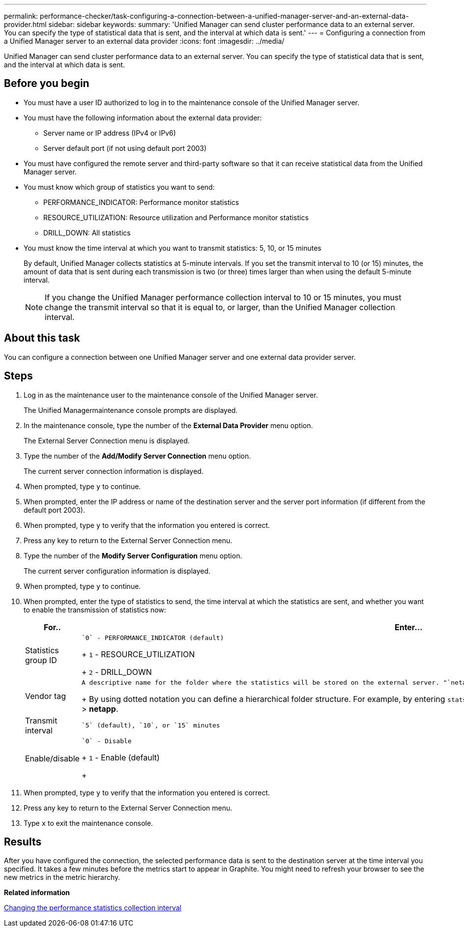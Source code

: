 ---
permalink: performance-checker/task-configuring-a-connection-between-a-unified-manager-server-and-an-external-data-provider.html
sidebar: sidebar
keywords: 
summary: 'Unified Manager can send cluster performance data to an external server. You can specify the type of statistical data that is sent, and the interval at which data is sent.'
---
= Configuring a connection from a Unified Manager server to an external data provider
:icons: font
:imagesdir: ../media/

[.lead]
Unified Manager can send cluster performance data to an external server. You can specify the type of statistical data that is sent, and the interval at which data is sent.

== Before you begin

* You must have a user ID authorized to log in to the maintenance console of the Unified Manager server.
* You must have the following information about the external data provider:
 ** Server name or IP address (IPv4 or IPv6)
 ** Server default port (if not using default port 2003)
* You must have configured the remote server and third-party software so that it can receive statistical data from the Unified Manager server.
* You must know which group of statistics you want to send:
 ** PERFORMANCE_INDICATOR: Performance monitor statistics
 ** RESOURCE_UTILIZATION: Resource utilization and Performance monitor statistics
 ** DRILL_DOWN: All statistics
* You must know the time interval at which you want to transmit statistics: 5, 10, or 15 minutes
+
By default, Unified Manager collects statistics at 5-minute intervals. If you set the transmit interval to 10 (or 15) minutes, the amount of data that is sent during each transmission is two (or three) times larger than when using the default 5-minute interval.
+
[NOTE]
====
If you change the Unified Manager performance collection interval to 10 or 15 minutes, you must change the transmit interval so that it is equal to, or larger, than the Unified Manager collection interval.
====

== About this task

You can configure a connection between one Unified Manager server and one external data provider server.

== Steps

. Log in as the maintenance user to the maintenance console of the Unified Manager server.
+
The Unified Managermaintenance console prompts are displayed.

. In the maintenance console, type the number of the *External Data Provider* menu option.
+
The External Server Connection menu is displayed.

. Type the number of the *Add/Modify Server Connection* menu option.
+
The current server connection information is displayed.

. When prompted, type `y` to continue.
. When prompted, enter the IP address or name of the destination server and the server port information (if different from the default port 2003).
. When prompted, type `y` to verify that the information you entered is correct.
. Press any key to return to the External Server Connection menu.
. Type the number of the *Modify Server Configuration* menu option.
+
The current server configuration information is displayed.

. When prompted, type `y` to continue.
. When prompted, enter the type of statistics to send, the time interval at which the statistics are sent, and whether you want to enable the transmission of statistics now:
+
[options="header"]
|===
| For..| Enter...
a|
Statistics group ID
a|
    `0` - PERFORMANCE_INDICATOR (default)
+
`1` - RESOURCE_UTILIZATION
+
`2` - DRILL_DOWN
a|
Vendor tag
a|
    A descriptive name for the folder where the statistics will be stored on the external server. "`netapp-performance`" is the default name, but you can enter another value.
+
By using dotted notation you can define a hierarchical folder structure. For example, by entering `stats.performance.netapp` the statistics will be located in *stats* > *performance* > *netapp*.
a|
Transmit interval
a|
    `5` (default), `10`, or `15` minutes
a|
Enable/disable
a|
    `0` - Disable
+
`1` - Enable (default)
+
|===

. When prompted, type `y` to verify that the information you entered is correct.
. Press any key to return to the External Server Connection menu.
. Type `x` to exit the maintenance console.

== Results

After you have configured the connection, the selected performance data is sent to the destination server at the time interval you specified. It takes a few minutes before the metrics start to appear in Graphite. You might need to refresh your browser to see the new metrics in the metric hierarchy.

*Related information*

xref:task-changing-the-performance-statistics-collection-interval.adoc[Changing the performance statistics collection interval]
